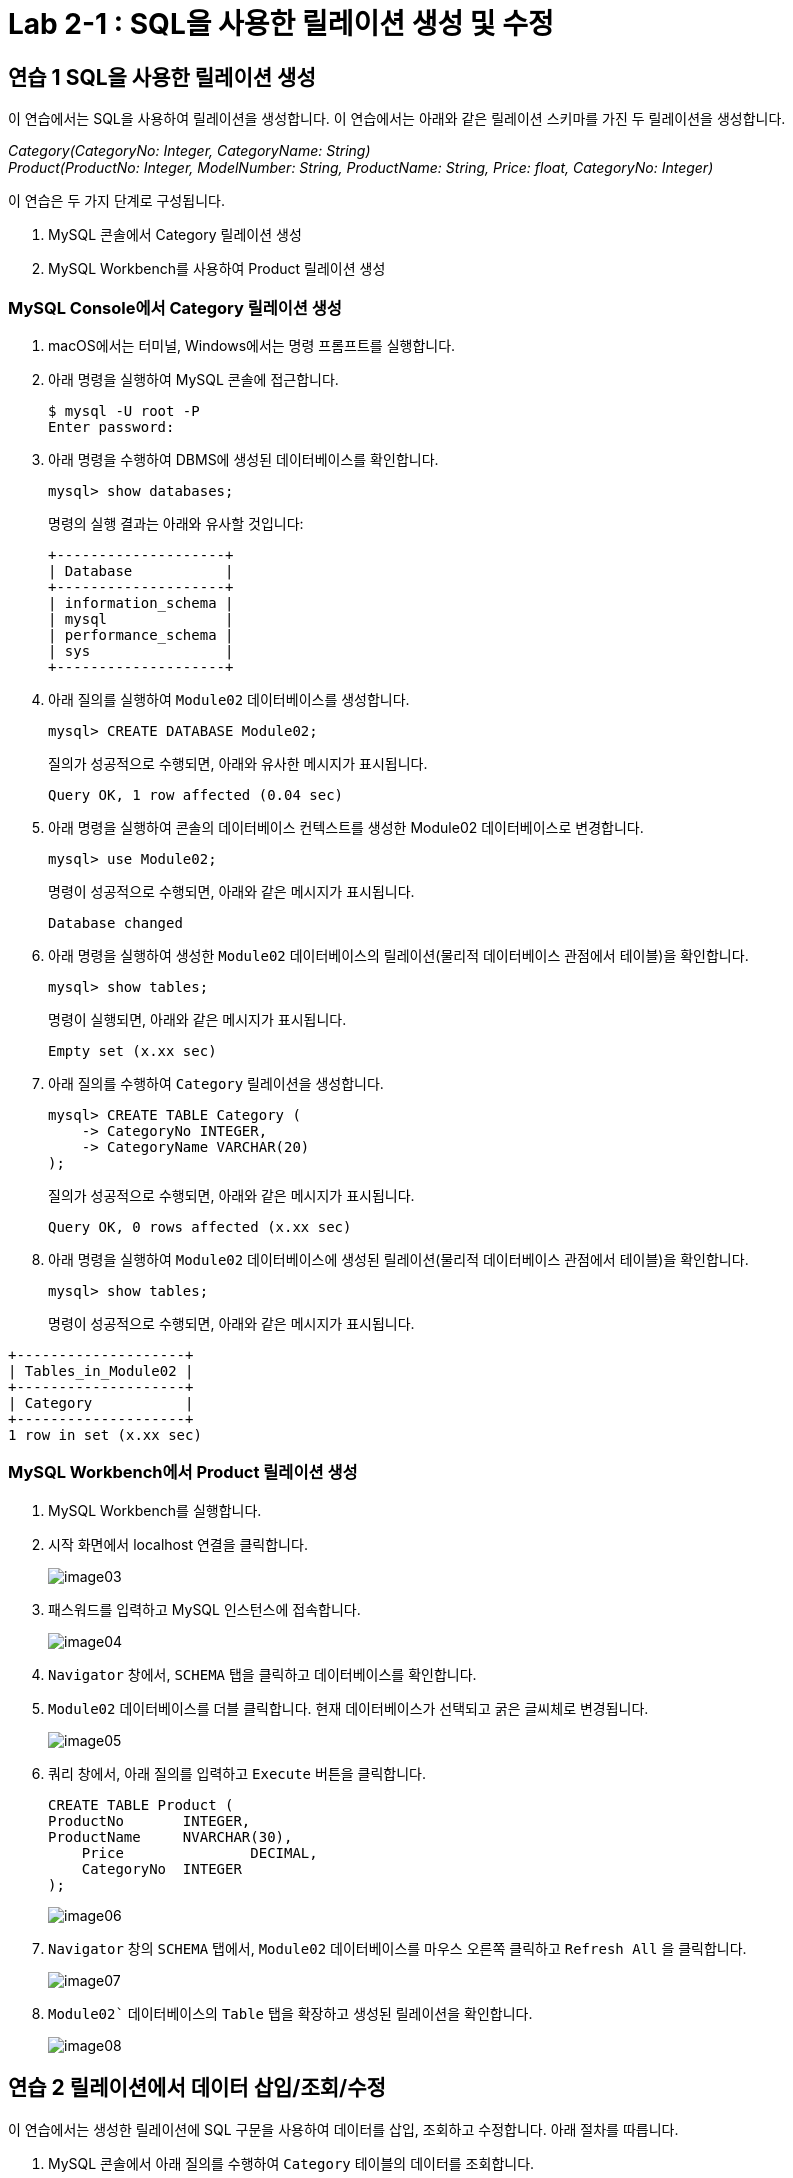 = Lab 2-1 : SQL을 사용한 릴레이션 생성 및 수정

== 연습 1 SQL을 사용한 릴레이션 생성

이 연습에서는 SQL을 사용하여 릴레이션을 생성합니다. 이 연습에서는 아래와 같은 릴레이션 스키마를 가진 두 릴레이션을 생성합니다.

_Category(CategoryNo: Integer, CategoryName: String) +
Product(ProductNo: Integer, ModelNumber: String, ProductName: String, Price: float, CategoryNo: Integer)_

이 연습은 두 가지 단계로 구성됩니다.

1.	MySQL 콘솔에서 Category 릴레이션 생성
2.	MySQL Workbench를 사용하여 Product 릴레이션 생성

=== MySQL Console에서 Category 릴레이션 생성

. macOS에서는 터미널, Windows에서는 명령 프롬프트를 실행합니다.
. 아래 명령을 실행하여 MySQL 콘솔에 접근합니다.
+
----
$ mysql -U root -P
Enter password:
----
+
. 아래 명령을 수행하여 DBMS에 생성된 데이터베이스를 확인합니다.
+
----
mysql> show databases;
----
+
명령의 실행 결과는 아래와 유사할 것입니다:
+
----
+--------------------+
| Database           |
+--------------------+
| information_schema |
| mysql              |
| performance_schema |
| sys                |
+--------------------+
----
+
. 아래 질의를 실행하여 `Module02` 데이터베이스를 생성합니다.
+
[source, sql]
----
mysql> CREATE DATABASE Module02;
----
+
질의가 성공적으로 수행되면, 아래와 유사한 메시지가 표시됩니다.
+
----
Query OK, 1 row affected (0.04 sec)
----
. 아래 명령을 실행하여 콘솔의 데이터베이스 컨텍스트를 생성한 Module02 데이터베이스로 변경합니다.
+
[source, sql]
----
mysql> use Module02;
----
+
명령이 성공적으로 수행되면, 아래와 같은 메시지가 표시됩니다.
+
----
Database changed
----
+
. 아래 명령을 실행하여 생성한 `Module02` 데이터베이스의 릴레이션(물리적 데이터베이스 관점에서 테이블)을 확인합니다.
+
[source, sql]
----
mysql> show tables;
----
+
명령이 실행되면, 아래와 같은 메시지가 표시됩니다.
+
----
Empty set (x.xx sec)
----
+
. 아래 질의를 수행하여 `Category` 릴레이션을 생성합니다.
+
[source, sql]
----
mysql> CREATE TABLE Category (
    -> CategoryNo INTEGER,
    -> CategoryName VARCHAR(20)
);
----
+
질의가 성공적으로 수행되면, 아래와 같은 메시지가 표시됩니다.
+
----
Query OK, 0 rows affected (x.xx sec)
----
. 아래 명령을 실행하여 `Module02` 데이터베이스에 생성된 릴레이션(물리적 데이터베이스 관점에서 테이블)을 확인합니다.
+
[source, sql]
----
mysql> show tables;
----
+
명령이 성공적으로 수행되면, 아래와 같은 메시지가 표시됩니다.
----
+--------------------+
| Tables_in_Module02 |
+--------------------+
| Category           |
+--------------------+
1 row in set (x.xx sec)
----

=== MySQL Workbench에서 Product 릴레이션 생성

. MySQL Workbench를 실행합니다.
. 시작 화면에서 localhost 연결을 클릭합니다.
+
image:./images/image03.png[]
+
. 패스워드를 입력하고 MySQL 인스턴스에 접속합니다.
+
image:./images/image04.png[]
+
. `Navigator` 창에서, `SCHEMA` 탭을 클릭하고 데이터베이스를 확인합니다.
. `Module02` 데이터베이스를 더블 클릭합니다. 현재 데이터베이스가 선택되고 굵은 글씨체로 변경됩니다.
+
image:./images/image05.png[]
+
. 쿼리 창에서, 아래 질의를 입력하고 `Execute` 버튼을 클릭합니다.
+
[source, sql]
----
CREATE TABLE Product (
ProductNo	INTEGER,
ProductName	NVARCHAR(30),
    Price		DECIMAL,
    CategoryNo	INTEGER
);
----
+
image:./images/image06.png[]
+
. `Navigator` 창의 `SCHEMA` 탭에서, `Module02` 데이터베이스를 마우스 오른쪽 클릭하고 `Refresh All` 을 클릭합니다.
+
image:./images/image07.png[]
+
. `Module02`` 데이터베이스의 `Table` 탭을 확장하고 생성된 릴레이션을 확인합니다.
+
image:./images/image08.png[]

== 연습 2 릴레이션에서 데이터 삽입/조회/수정

이 연습에서는 생성한 릴레이션에 SQL 구문을 사용하여 데이터를 삽입, 조회하고 수정합니다. 아래 절차를 따릅니다.

. MySQL 콘솔에서 아래 질의를 수행하여 `Category` 테이블의 데이터를 조회합니다.
+
[source, sql]
----
mysql> SELECT * FROM Category; 
----
+
명령이 수행되면, 아래와 같이 릴레이션이 비어있다는 메시지가 출력됩니다.
+
----
Empty set (x.xx sec)
----
+
. 다음 두 질의를 수행하여 `Category` 테이블에 데이터를 입력합니다.
+
[source, sql]
----
mysql> INSERT INTO Category VALUES (1, 'Novel');
mysql> INSERT INTO Category VALUES (2, 'Poem');
----
+
명령이 성공적으로 수행되면 아래와 같은 메시지가 출력됩니다.
+
----
Query OK, 1 row affected (x.xx sec)
----
+
. 다음 질의를 수행하여 삽입한 데이터를 확인합니다.
+
[source, sql]
----
mysql> SELECT * FROM Category;
----
+
명령이 성공적으로 수행되면 아래와 같은 메시지가 출력됩니다.
+
----
+-------------+--------------+
| CartegoryNo | CategoryName |
+-------------+--------------+
|           1 | Novel        |
|           2 | Poem         |
+-------------+--------------+
2 rows in set (x.xx sec)
----
+
. 다음 질의를 수행하여 `Category` 릴레이션에 데이터를 삽입합니다.
+
[source, sql]
----
mysql> INSERT INTO Category VALUES (3, 'History / Religion and Magazine');
----
+
명령은 성공적으로 수행되지 않습니다. 아래와 같은 오류 메시지가 출력됩니다.
+
----
ERROR 1406 (22001): Data too long for column 'CategoryName' at row 1
----
+
. 다음 질의를 수행하여 Category 릴레이션의 데이터를 수정합니다.
+
[source, sql]
----
mysql> UPDATE Category SET
-> CategoryName = 'History'
----
+
명령이 성공적으로 수행되면 아래와 같은 메시지를 출력합니다.
+
----
Query OK, 2 rows affected (0.05 sec)
Rows matched: 2  Changed: 2  Warnings: 0
----
+
. 아래 질의를 수행하여 Category 릴레이션의 수정된 데이터를 확인합니다.
+
[source, sql]
----
mysql> SELECT * FROM Category;
----
+
명령이 수행되면 아래와 같은 결과를 반환합니다.
+
----
+------------+--------------+
| CategoryNo | CategoryName |
+------------+--------------+
|          1 | History      |
|          2 | History      |
+------------+--------------+
2 rows in set (0.00 sec)
----
+
. 아래 질의를 수행하여 Category 릴레이션의 데이터를 다시 수정합니다.
+
[souce, sql]
----
mysql> UPDATE Category SET
    -> CategoryName = Novel
    -> WHERE CategoryNo = 1;
----
+
명령이 성공적으로 수행되면 아래와 같은 결과를 반환합니다.
+
----
Query OK, 1 row affected (0.04 sec)
Rows matched: 1  Changed: 1  Warnings: 0
----
+
. 아래 질의를 수행하여 Category 테이블의 CategoryNo 필드의 데이터를 수정합니다.
+
[source, sql]
----
mysql> UPDATE Category SET
    -> CategoryNo = 3
    -> WHERE CategoryNo = 2;
----
+
명령이 성공적으로 수행되면 아래와 같은 결과를 반환합니다.
+
----
Query OK, 1 row affected (0.04 sec)
Rows matched: 1  Changed: 1  Warnings: 0
----
. 아래 질의를 수행하여 Category 릴레이션의 수정된 데이터를 확인합니다.
+
[source, sql]
----
mysql> SELECT * FROM Category;
----
+
명령이 성공적으로 수행되면 아래와 같은 결과를 반환합니다.
+
----
+------------+--------------+
| CategoryNo | CategoryName |
+------------+--------------+
|         1  | Novel        |
|         3  | History      |
+------------+--------------+
----

link:./13_integrity_constraint.adoc[다음: 무결성 제약조건]